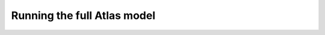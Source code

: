 ============================================================
Running the full Atlas model
============================================================

